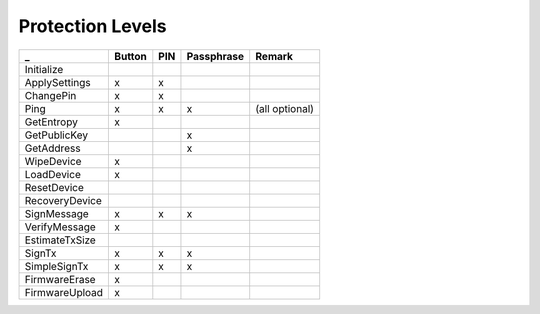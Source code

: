 Protection Levels
=================

===================== ====== === ========== ==============
_                     Button PIN Passphrase Remark
===================== ====== === ========== ==============
Initialize
ApplySettings         x      x
ChangePin             x      x
Ping                  x      x   x          (all optional)
GetEntropy            x
GetPublicKey                     x
GetAddress                       x
WipeDevice            x
LoadDevice            x
ResetDevice
RecoveryDevice
SignMessage           x      x   x
VerifyMessage         x
EstimateTxSize
SignTx                x      x   x
SimpleSignTx          x      x   x
FirmwareErase         x
FirmwareUpload        x
===================== ====== === ========== ==============
